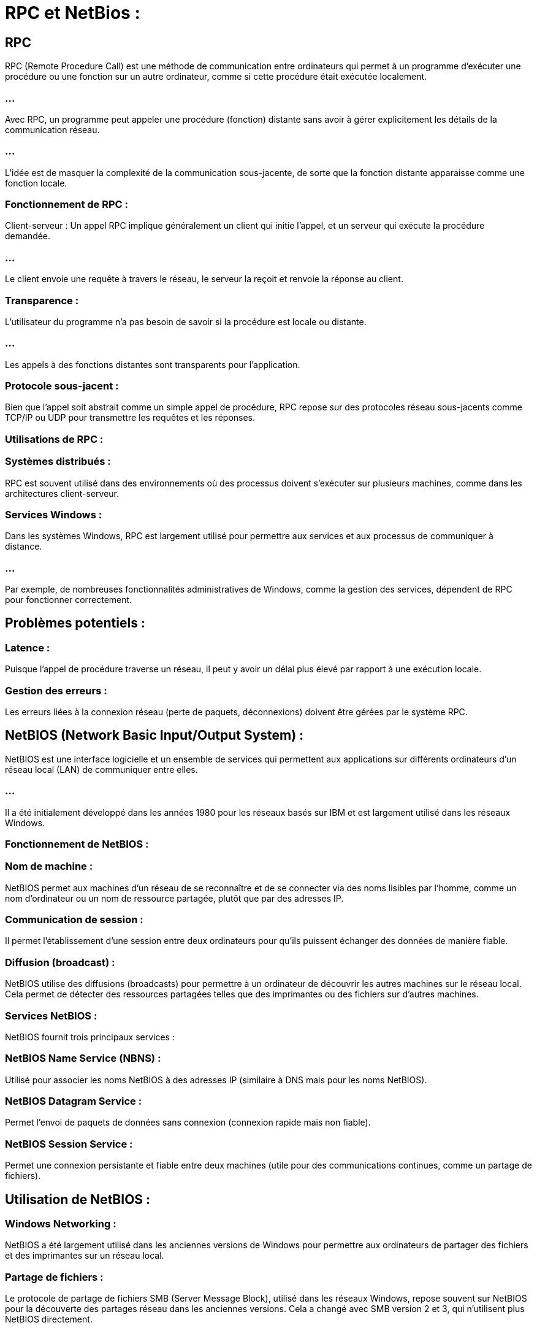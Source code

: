 = RPC et NetBios :
:revealjs_theme: beige
:source-highlighter: highlight.js
:icons: font


== RPC

RPC (Remote Procedure Call) est une méthode de communication entre ordinateurs qui permet à un programme d'exécuter une procédure ou une fonction sur un autre ordinateur, comme si cette procédure était exécutée localement.

=== ...

Avec RPC, un programme peut appeler une procédure (fonction) distante sans avoir à gérer explicitement les détails de la communication réseau. 

=== ...

L'idée est de masquer la complexité de la communication sous-jacente, de sorte que la fonction distante apparaisse comme une fonction locale.

=== Fonctionnement de RPC :

Client-serveur : Un appel RPC implique généralement un client qui initie l'appel, et un serveur qui exécute la procédure demandée. 

=== ...

Le client envoie une requête à travers le réseau, le serveur la reçoit et renvoie la réponse au client.


=== Transparence : 

L'utilisateur du programme n'a pas besoin de savoir si la procédure est locale ou distante. 

=== ...

Les appels à des fonctions distantes sont transparents pour l'application.

=== Protocole sous-jacent : 


Bien que l'appel soit abstrait comme un simple appel de procédure, RPC repose sur des protocoles réseau sous-jacents comme TCP/IP ou UDP pour transmettre les requêtes et les réponses.


=== Utilisations de RPC :


=== Systèmes distribués : 


RPC est souvent utilisé dans des environnements où des processus doivent s'exécuter sur plusieurs machines, comme dans les architectures client-serveur.


=== Services Windows : 

Dans les systèmes Windows, RPC est largement utilisé pour permettre aux services et aux processus de communiquer à distance. 

=== ...

Par exemple, de nombreuses fonctionnalités administratives de Windows, comme la gestion des services, dépendent de RPC pour fonctionner correctement.

== Problèmes potentiels :

=== Latence : 

Puisque l'appel de procédure traverse un réseau, il peut y avoir un délai plus élevé par rapport à une exécution locale.

=== Gestion des erreurs : 


Les erreurs liées à la connexion réseau (perte de paquets, déconnexions) doivent être gérées par le système RPC.


== NetBIOS (Network Basic Input/Output System) :

NetBIOS est une interface logicielle et un ensemble de services qui permettent aux applications sur différents ordinateurs d'un réseau local (LAN) de communiquer entre elles. 

=== ...

Il a été initialement développé dans les années 1980 pour les réseaux basés sur IBM et est largement utilisé dans les réseaux Windows.

=== Fonctionnement de NetBIOS :

=== Nom de machine : 

NetBIOS permet aux machines d’un réseau de se reconnaître et de se connecter via des noms lisibles par l'homme, comme un nom d'ordinateur ou un nom de ressource partagée, plutôt que par des adresses IP.

=== Communication de session : 

Il permet l'établissement d'une session entre deux ordinateurs pour qu'ils puissent échanger des données de manière fiable.

=== Diffusion (broadcast) : 

NetBIOS utilise des diffusions (broadcasts) pour permettre à un ordinateur de découvrir les autres machines sur le réseau local. Cela permet de détecter des ressources partagées telles que des imprimantes ou des fichiers sur d'autres machines.

=== Services NetBIOS :

NetBIOS fournit trois principaux services :

=== NetBIOS Name Service (NBNS) : 

Utilisé pour associer les noms NetBIOS à des adresses IP (similaire à DNS mais pour les noms NetBIOS).

=== NetBIOS Datagram Service : 

Permet l'envoi de paquets de données sans connexion (connexion rapide mais non fiable).

=== NetBIOS Session Service : 

Permet une connexion persistante et fiable entre deux machines (utile pour des communications continues, comme un partage de fichiers).

== Utilisation de NetBIOS :

=== Windows Networking : 

NetBIOS a été largement utilisé dans les anciennes versions de Windows pour permettre aux ordinateurs de partager des fichiers et des imprimantes sur un réseau local.

=== Partage de fichiers : 

Le protocole de partage de fichiers SMB (Server Message Block), utilisé dans les réseaux Windows, repose souvent sur NetBIOS pour la découverte des partages réseau dans les anciennes versions. Cela a changé avec SMB version 2 et 3, qui n'utilisent plus NetBIOS directement.

== Problèmes de NetBIOS :

=== Incompatibilité avec Internet :

NetBIOS n'est pas bien adapté à Internet ou aux réseaux étendus (WAN), car il est principalement conçu pour des réseaux locaux (LAN). 

=== ...

Cela peut poser des problèmes de sécurité et de performances lorsqu'il est exposé au réseau Internet.


=== Obsolescence : 

Bien que NetBIOS soit encore utilisé dans certains environnements, il est de moins en moins courant avec l'apparition de protocoles plus modernes comme DNS pour la résolution de noms et SMB sans NetBIOS pour le partage de fichiers.


